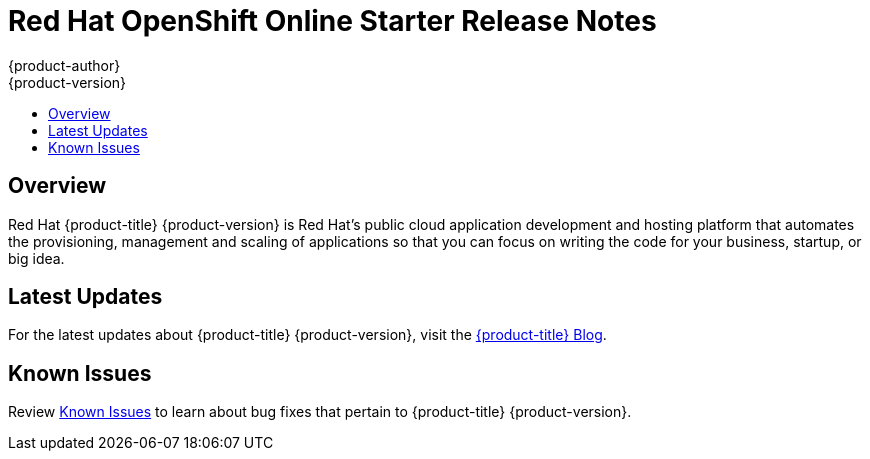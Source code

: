 [[release-notes-online-release-notes]]
= Red Hat OpenShift Online Starter Release Notes
{product-author}
{product-version}
:data-uri:
:icons:
:experimental:
:toc: macro
:toc-title:
:prewrap!:

toc::[]

== Overview

Red Hat {product-title} {product-version} is Red Hat’s public cloud application
development and hosting platform that automates the provisioning, management and
scaling of applications so that you can focus on writing the code for your
business, startup, or big idea.

[[online-latest-updates]]
== Latest Updates

For the latest updates about {product-title} {product-version},
visit the
link:https://blog.openshift.com/category/products/openshift-online/[{product-title}
Blog].

[[openshift-online-known-issues]]
== Known Issues

Review xref:../release_notes/online_known_issues.adoc#online-known-issues[Known
Issues] to learn about bug fixes that pertain to {product-title}
{product-version}.
